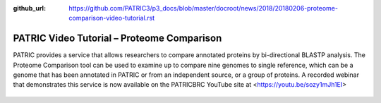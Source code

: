 :github_url: https://github.com/PATRIC3/p3_docs/blob/master/docroot/news/2018/20180206-proteome-comparison-video-tutorial.rst

PATRIC Video Tutorial – Proteome Comparison
===================================================

.. feed-entry::
   :date: 2018-02-06

PATRIC provides a service that allows researchers to compare annotated proteins by bi-directional BLASTP analysis. The Proteome Comparison tool can be used to examine up to compare nine genomes to single reference, which can be a genome that has been annotated in PATRIC or from an independent source, or a group of proteins. A recorded webinar that demonstrates this service is now available on the PATRICBRC YouTube site at <https://youtu.be/sozy1mJh1EI>

.. cut::

.. figure:: ../images/webinar_proteome_comparison.png
   :alt: PATRIC Proteome Comparison Video Tutorial
